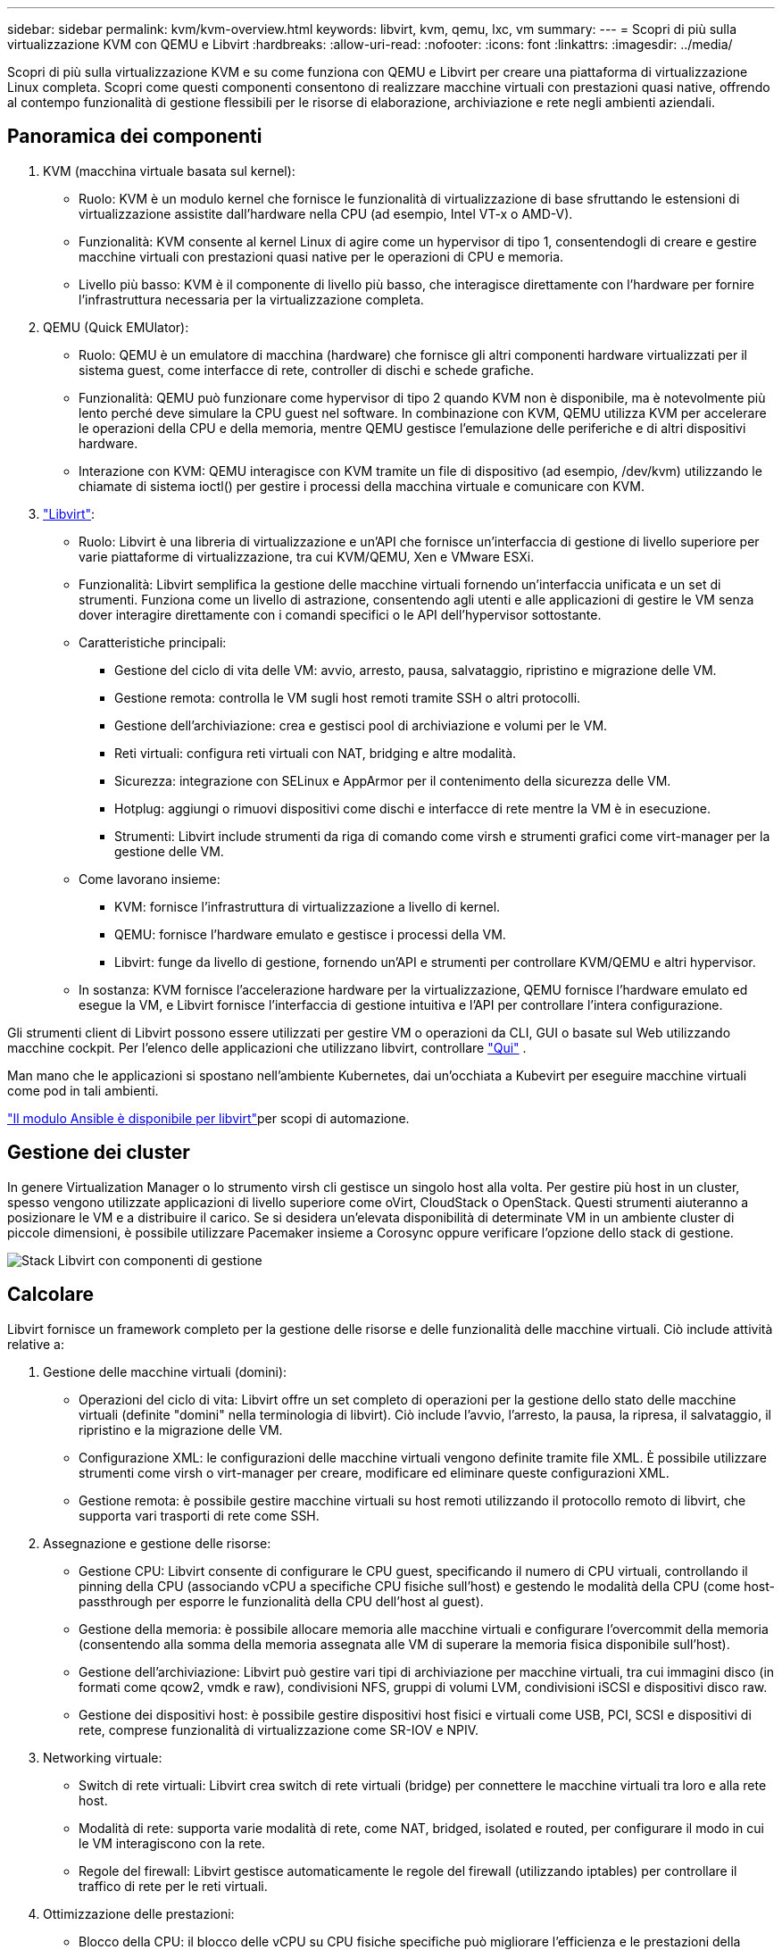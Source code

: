 ---
sidebar: sidebar 
permalink: kvm/kvm-overview.html 
keywords: libvirt, kvm, qemu, lxc, vm 
summary:  
---
= Scopri di più sulla virtualizzazione KVM con QEMU e Libvirt
:hardbreaks:
:allow-uri-read: 
:nofooter: 
:icons: font
:linkattrs: 
:imagesdir: ../media/


[role="lead"]
Scopri di più sulla virtualizzazione KVM e su come funziona con QEMU e Libvirt per creare una piattaforma di virtualizzazione Linux completa.  Scopri come questi componenti consentono di realizzare macchine virtuali con prestazioni quasi native, offrendo al contempo funzionalità di gestione flessibili per le risorse di elaborazione, archiviazione e rete negli ambienti aziendali.



== Panoramica dei componenti

. KVM (macchina virtuale basata sul kernel):
+
** Ruolo: KVM è un modulo kernel che fornisce le funzionalità di virtualizzazione di base sfruttando le estensioni di virtualizzazione assistite dall'hardware nella CPU (ad esempio, Intel VT-x o AMD-V).
** Funzionalità: KVM consente al kernel Linux di agire come un hypervisor di tipo 1, consentendogli di creare e gestire macchine virtuali con prestazioni quasi native per le operazioni di CPU e memoria.
** Livello più basso: KVM è il componente di livello più basso, che interagisce direttamente con l'hardware per fornire l'infrastruttura necessaria per la virtualizzazione completa.


. QEMU (Quick EMUlator):
+
** Ruolo: QEMU è un emulatore di macchina (hardware) che fornisce gli altri componenti hardware virtualizzati per il sistema guest, come interfacce di rete, controller di dischi e schede grafiche.
** Funzionalità: QEMU può funzionare come hypervisor di tipo 2 quando KVM non è disponibile, ma è notevolmente più lento perché deve simulare la CPU guest nel software.  In combinazione con KVM, QEMU utilizza KVM per accelerare le operazioni della CPU e della memoria, mentre QEMU gestisce l'emulazione delle periferiche e di altri dispositivi hardware.
** Interazione con KVM: QEMU interagisce con KVM tramite un file di dispositivo (ad esempio, /dev/kvm) utilizzando le chiamate di sistema ioctl() per gestire i processi della macchina virtuale e comunicare con KVM.


. https://wiki.libvirt.org/FAQ.html["Libvirt"]:
+
** Ruolo: Libvirt è una libreria di virtualizzazione e un'API che fornisce un'interfaccia di gestione di livello superiore per varie piattaforme di virtualizzazione, tra cui KVM/QEMU, Xen e VMware ESXi.
** Funzionalità: Libvirt semplifica la gestione delle macchine virtuali fornendo un'interfaccia unificata e un set di strumenti.  Funziona come un livello di astrazione, consentendo agli utenti e alle applicazioni di gestire le VM senza dover interagire direttamente con i comandi specifici o le API dell'hypervisor sottostante.
** Caratteristiche principali:
+
*** Gestione del ciclo di vita delle VM: avvio, arresto, pausa, salvataggio, ripristino e migrazione delle VM.
*** Gestione remota: controlla le VM sugli host remoti tramite SSH o altri protocolli.
*** Gestione dell'archiviazione: crea e gestisci pool di archiviazione e volumi per le VM.
*** Reti virtuali: configura reti virtuali con NAT, bridging e altre modalità.
*** Sicurezza: integrazione con SELinux e AppArmor per il contenimento della sicurezza delle VM.
*** Hotplug: aggiungi o rimuovi dispositivi come dischi e interfacce di rete mentre la VM è in esecuzione.
*** Strumenti: Libvirt include strumenti da riga di comando come virsh e strumenti grafici come virt-manager per la gestione delle VM.


** Come lavorano insieme:
+
*** KVM: fornisce l'infrastruttura di virtualizzazione a livello di kernel.
*** QEMU: fornisce l'hardware emulato e gestisce i processi della VM.
*** Libvirt: funge da livello di gestione, fornendo un'API e strumenti per controllare KVM/QEMU e altri hypervisor.


** In sostanza: KVM fornisce l'accelerazione hardware per la virtualizzazione, QEMU fornisce l'hardware emulato ed esegue la VM, e Libvirt fornisce l'interfaccia di gestione intuitiva e l'API per controllare l'intera configurazione.




Gli strumenti client di Libvirt possono essere utilizzati per gestire VM o operazioni da CLI, GUI o basate sul Web utilizzando macchine cockpit.  Per l'elenco delle applicazioni che utilizzano libvirt, controllare https://libvirt.org/apps.html["Qui"] .

Man mano che le applicazioni si spostano nell'ambiente Kubernetes, dai un'occhiata a Kubevirt per eseguire macchine virtuali come pod in tali ambienti.

https://galaxy.ansible.com/ui/repo/published/community/libvirt/["Il modulo Ansible è disponibile per libvirt"]per scopi di automazione.



== Gestione dei cluster

In genere Virtualization Manager o lo strumento virsh cli gestisce un singolo host alla volta.  Per gestire più host in un cluster, spesso vengono utilizzate applicazioni di livello superiore come oVirt, CloudStack o OpenStack.  Questi strumenti aiuteranno a posizionare le VM e a distribuire il carico.  Se si desidera un'elevata disponibilità di determinate VM in un ambiente cluster di piccole dimensioni, è possibile utilizzare Pacemaker insieme a Corosync oppure verificare l'opzione dello stack di gestione.

image:kvm-overview-001.png["Stack Libvirt con componenti di gestione"]



== Calcolare

Libvirt fornisce un framework completo per la gestione delle risorse e delle funzionalità delle macchine virtuali.  Ciò include attività relative a:

. Gestione delle macchine virtuali (domini):
+
** Operazioni del ciclo di vita: Libvirt offre un set completo di operazioni per la gestione dello stato delle macchine virtuali (definite "domini" nella terminologia di libvirt).  Ciò include l'avvio, l'arresto, la pausa, la ripresa, il salvataggio, il ripristino e la migrazione delle VM.
** Configurazione XML: le configurazioni delle macchine virtuali vengono definite tramite file XML.  È possibile utilizzare strumenti come virsh o virt-manager per creare, modificare ed eliminare queste configurazioni XML.
** Gestione remota: è possibile gestire macchine virtuali su host remoti utilizzando il protocollo remoto di libvirt, che supporta vari trasporti di rete come SSH.


. Assegnazione e gestione delle risorse:
+
** Gestione CPU: Libvirt consente di configurare le CPU guest, specificando il numero di CPU virtuali, controllando il pinning della CPU (associando vCPU a specifiche CPU fisiche sull'host) e gestendo le modalità della CPU (come host-passthrough per esporre le funzionalità della CPU dell'host al guest).
** Gestione della memoria: è possibile allocare memoria alle macchine virtuali e configurare l'overcommit della memoria (consentendo alla somma della memoria assegnata alle VM di superare la memoria fisica disponibile sull'host).
** Gestione dell'archiviazione: Libvirt può gestire vari tipi di archiviazione per macchine virtuali, tra cui immagini disco (in formati come qcow2, vmdk e raw), condivisioni NFS, gruppi di volumi LVM, condivisioni iSCSI e dispositivi disco raw.
** Gestione dei dispositivi host: è possibile gestire dispositivi host fisici e virtuali come USB, PCI, SCSI e dispositivi di rete, comprese funzionalità di virtualizzazione come SR-IOV e NPIV.


. Networking virtuale:
+
** Switch di rete virtuali: Libvirt crea switch di rete virtuali (bridge) per connettere le macchine virtuali tra loro e alla rete host.
** Modalità di rete: supporta varie modalità di rete, come NAT, bridged, isolated e routed, per configurare il modo in cui le VM interagiscono con la rete.
** Regole del firewall: Libvirt gestisce automaticamente le regole del firewall (utilizzando iptables) per controllare il traffico di rete per le reti virtuali.


. Ottimizzazione delle prestazioni:
+
** Blocco della CPU: il blocco delle vCPU su CPU fisiche specifiche può migliorare l'efficienza e le prestazioni della cache, soprattutto negli ambienti NUMA.
** Ottimizzazione NUMA: è possibile ottimizzare le prestazioni sui sistemi NUMA limitando le dimensioni del guest alla quantità di risorse su un singolo nodo NUMA e collegando vCPU e memoria allo stesso socket fisico connesso all'adattatore I/O.
** Hugepages: l'utilizzo di hugepages può migliorare le prestazioni riducendo il sovraccarico associato alla gestione di pagine con memoria ridotta.


. Integrazione con altri strumenti:
+
** virsh: l'interfaccia della riga di comando per interagire con libvirt.
** virt-manager: uno strumento grafico per la gestione di macchine virtuali e risorse libvirt.
** OpenStack: Libvirt è un driver di virtualizzazione comunemente utilizzato in OpenStack.
** Strumenti di terze parti: molti altri strumenti e applicazioni sfruttano l'API di libvirt per gestire le macchine virtuali, tra cui piattaforme di gestione cloud e soluzioni di backup.




L'hypervisor KVM consente di sovraccaricare CPU e memoria poiché solitamente le VM guest sono sottoutilizzate.  Ma è necessario monitorarlo e bilanciarlo per ottenere prestazioni migliori.

I metadati della VM vengono archiviati come XML in /etc/libvirt/qemu.  La VM può essere creata utilizzando virt-install o virsh cli.  È possibile utilizzare Virt-Manager se si preferisce l'interfaccia utente oppure utilizzare lo stack di gestione superiore.

In sintesi, libvirt fornisce un livello di gestione completo per gli aspetti di elaborazione della virtualizzazione, consentendo di controllare i cicli di vita delle macchine virtuali, allocare risorse, configurare la rete, ottimizzare le prestazioni e integrarsi con altri strumenti e piattaforme.



== Magazzinaggio

I dischi della VM possono essere forniti dinamicamente sul pool di archiviazione oppure possono essere forniti in anticipo per la VM dall'amministratore dell'archiviazione.  libvirt supporta vari tipi di pool.  Ecco l'elenco dei tipi di pool applicabili insieme al protocollo di archiviazione supportato.  La scelta più diffusa è dir. Poi netfs e logical. iscsi e iscsi-direct utilizzano un singolo target e non offrono tolleranza agli errori. mpath offre percorsi multipli, ma non allocati dinamicamente.  In vSphere viene utilizzato più come mappatura dei dispositivi raw.  Per i protocolli di file (NFS/SMB/CIFS), le opzioni di montaggio possono essere specificate in https://docs.redhat.com/en/documentation/red_hat_enterprise_linux/10/html/managing_file_systems/mounting-file-systems-on-demand#the-autofs-service["automontante"] oppure viene utilizzato il tipo fstab e dir pool.  Nel caso di protocolli a blocchi (iSCSI, FC, NVMe-oF), viene utilizzato un file system condiviso come ocfs2 o gfs2.

[cols="20% 10% 10% 10% 10% 10% 10% 10%"]
|===
| Protocollo di archiviazione | direzione | fs | netfs | logico | disco | iscsi | iscsi-diretto | mpath 


| PMI/CIFS | SÌ | NO | SÌ | NO | NO | NO | NO | NO 


| NFS | SÌ | NO | SÌ | NO | NO | NO | NO | NO 


| iSCSI | SÌ | SÌ | NO | SÌ | SÌ | SÌ | SÌ | SÌ 


| FC | SÌ | SÌ | NO | SÌ | SÌ | NO | NO | SÌ 


| NVMe-oF | SÌ | SÌ | NO | SÌ | SÌ | NO | NO | No^1^ 
|===
*Note:* 1 - Potrebbe essere necessaria una configurazione aggiuntiva.

In base al protocollo di archiviazione utilizzato, è necessario che sull'host siano disponibili pacchetti aggiuntivi.  Ecco un esempio di elenco.

[cols="40% 20% 20% 20%"]
|===
| Protocollo di archiviazione | Fedora | Debian | Pac-Man 


| PMI/CIFS | samba-client/cifs-utils | smbclient/cifs-utils | smbclient/cifs-utils 


| NFS | nfs-utils | nfs-comune | nfs-utils 


| iSCSI | iscsi-initiator-utils,device-mapper-multipath,ocfs2-tools/gfs2-utils | open-iscsi,multipath-tools,ocfs2-tools/gfs2-utils | open-iscsi,multipath-tools,ocfs2-tools/gfs2-utils 


| FC | sysfsutils,device-mapper-multipath,ocfs2-tools/gfs2-utils | sysfsutils,strumenti multipath,ocfs2-tools/gfs2-utils | sysfsutils,strumenti multipath,ocfs2-tools/gfs2-utils 


| NVMe-oF | nvme-cli,ocfs2-tools/gfs2-utils | nvme-cli,ocfs2-tools/gfs2-utils | nvme-cli,ocfs2-tools/gfs2-utils 
|===
I dettagli del pool di archiviazione sono memorizzati nel file XML in /etc/libvirt/storage.

Per importare i dati della VM da un ambiente vSphere, consultarelink:../migration/shift-toolkit-overview.html["Kit di strumenti per il cambio"] .



== Rete

Libvirt fornisce solide funzionalità di rete virtuale per la gestione di macchine virtuali e container.  Ciò è possibile grazie al concetto di switch o bridge di rete virtuale.

Concetti fondamentali: * Switch di rete virtuale (bridge): agisce come uno switch di rete basato su software sul server host.  Le macchine virtuali si collegano a questo switch e il traffico scorre attraverso di esso.  * Dispositivi TAP: si tratta di dispositivi di rete speciali che funzionano come "cavi virtuali" che collegano l'interfaccia di rete della macchina virtuale al bridge libvirt.

* Modalità di rete: Libvirt supporta varie configurazioni di rete per soddisfare diverse esigenze:
+
** NAT (Network Address Translation): questa è la modalità predefinita.  Le VM connesse a una rete NAT possono accedere alla rete esterna utilizzando l'indirizzo IP dell'host, ma gli host esterni non possono avviare direttamente connessioni alle VM.
** Bridged: in questa modalità, la rete virtuale è connessa direttamente allo stesso segmento di rete dell'host.  Ciò consente alle VM di apparire come se fossero connesse direttamente alla rete fisica.
** Isolato: le VM su una rete isolata possono comunicare tra loro e con l'host, ma non possono raggiungere nulla al di fuori dell'host.  Questa funzione è utile per i test o per ambienti sicuri.
** Instradato: il traffico dalla rete virtuale viene instradato verso la rete fisica senza NAT.  Ciò richiede una corretta configurazione del routing sulla rete dell'host.
** Aperto: simile alla modalità Routed, ma senza regole firewall applicate automaticamente da libvirt.  Ciò presuppone che il traffico di rete sarà gestito da altri sistemi.


* DHCP e DNS: Libvirt può gestire i servizi DHCP per le sue reti virtuali utilizzando dnsmasq, consentendogli di assegnare indirizzi IP alle VM e di gestire la risoluzione DNS all'interno della rete virtuale.
* Regole del firewall: Libvirt imposta automaticamente le regole iptables per controllare il flusso del traffico per le reti virtuali, in particolare in modalità NAT.


Gestione delle reti Libvirt:

* virsh: lo strumento da riga di comando virsh fornisce un set completo di comandi per la gestione delle reti virtuali, tra cui l'elenco, l'avvio, l'arresto, la definizione e la de-definizione delle reti.
* Virtual Machine Manager (virt-manager): questo strumento grafico semplifica la creazione e la gestione di reti virtuali con un'interfaccia utente intuitiva.
* Configurazione XML: Libvirt utilizza file XML per definire la configurazione delle reti virtuali.  È possibile modificare direttamente questi file XML oppure utilizzare strumenti come virsh net-edit per modificare le configurazioni di rete.


Casi d'uso comuni:

* NAT: connettività semplice e di base per VM su un host con una singola interfaccia di rete.
* Bridged: integrazione perfetta delle VM in una rete esistente.
* Isolato: creazione di ambienti sicuri o di test in cui l'accesso esterno alle VM è limitato.
* Instradato: scenari più avanzati in cui è richiesto un routing specifico.
* Open vSwitch (OVS): per distribuzioni complesse e su larga scala che richiedono gestione e automazione di rete avanzate.


Sfruttando queste funzionalità, libvirt fornisce un framework flessibile e potente per la gestione della rete di macchine virtuali negli ambienti Linux.



== Monitoraggio

NetApp Data Infrastructure Insights (in precedenza Cloud Insights) è una piattaforma di monitoraggio e analisi dell'infrastruttura basata su cloud che fornisce una visibilità completa sulla tua infrastruttura IT, comprese le macchine virtuali.

Sebbene Data Infrastructure Insights sia noto per la sua forte attenzione al monitoraggio degli ambienti di storage NetApp e VMware, offre anche funzionalità per il monitoraggio di altri tipi di infrastrutture e carichi di lavoro.

Ecco come è possibile monitorare potenzialmente le macchine virtuali basate su Libvirt con NetApp Data Infrastructure Insights:

. Responsabili della raccolta dati:
+
** Data Infrastructure Insights funziona tramite il software Acquisition Unit, che utilizza vari collettori di dati per raccogliere dati dalla tua infrastruttura.
** Data Infrastructure Insights dispone di collettori per infrastrutture e carichi di lavoro eterogenei, tra cui Kubernetes.  Sono inoltre disponibili un collettore Telegraf aperto e API aperte per una facile integrazione con altri sistemi.


. Potenziale integrazione con Libvirt:
+
** Raccolta dati personalizzata: potresti utilizzare il raccoglitore aperto Telegraf o l'API Data Infrastructure Insights per raccogliere dati dai tuoi sistemi basati su Libvirt.  Dovresti scrivere o configurare il raccoglitore per raccogliere le metriche da Libvirt utilizzando la sua API (ad esempio, tramite i comandi virsh o accedendo alle metriche interne di Libvirt).


. Vantaggi del monitoraggio di Libvirt con Data Infrastructure Insights:
+
** Visibilità unificata: ottieni una visione unificata del tuo ambiente virtualizzato, inclusi sia lo storage NetApp sia le VM basate su Libvirt.
** Monitoraggio delle prestazioni: identifica i colli di bottiglia delle prestazioni e i vincoli delle risorse, siano essi interni alle VM o correlati all'infrastruttura sottostante che le supporta.
** Ottimizzazione delle risorse: analizza i profili del carico di lavoro per dimensionare correttamente le VM, recuperare le risorse inutilizzate e ottimizzare l'utilizzo delle risorse nell'intero ambiente.
** Risoluzione dei problemi: identifica e risolvi rapidamente i problemi correlando le metriche delle prestazioni delle VM con le metriche di archiviazione back-end per una visibilità end-to-end.
** Analisi predittiva: utilizza l'apprendimento automatico per ottenere informazioni intelligenti e identificare in modo proattivo potenziali problemi prima che influiscano sulle prestazioni.




In sintesi, sebbene Data Infrastructure Insights offra un solido supporto per VMware, è possibile integrarlo con la virtualizzazione basata su Libvirt utilizzando collettori di dati personalizzati o sfruttando le sue API aperte.  Ciò garantirebbe visibilità unificata, monitoraggio delle prestazioni migliorato e funzionalità di ottimizzazione delle risorse per il tuo ambiente Libvirt all'interno della piattaforma Data Infrastructure Insights .



== Protezione dei dati

La protezione dei dati per le macchine virtuali basate su Libvirt con NetApp ONTAP può essere ottenuta tramite diversi metodi, spesso sfruttando le funzionalità di protezione dei dati integrate in ONTAP.  Ecco una ripartizione delle strategie più comuni:

. Utilizzo delle funzionalità di protezione dati native di ONTAP:
+
** Snapshot: la tecnologia principale di protezione dei dati di ONTAP è costituita dagli Snapshot.  Si tratta di copie rapide e puntuali dei volumi di dati che richiedono uno spazio su disco minimo e comportano un sovraccarico di prestazioni trascurabile.  È possibile utilizzare gli snapshot per creare backup frequenti dei dischi della VM Libvirt (supponendo che siano archiviati su volumi ONTAP ).
** SnapMirror: SnapMirror viene utilizzato per replicare in modo asincrono le copie Snapshot da un sistema di archiviazione ONTAP a un altro.  Ciò consente di creare copie di disaster recovery (DR) delle VM Libvirt in un sito remoto o nel cloud.
** SnapVault: SnapVault viene utilizzato per eseguire il backup dei dati da più sistemi di archiviazione su un sistema ONTAP centrale.  Questa è una buona opzione per consolidare i backup di molte VM Libvirt da host diversi in un repository di backup centrale.
** SnapRestore: SnapRestore consente di ripristinare rapidamente i dati dalle copie Snapshot.  Ciò è essenziale per ripristinare le VM Libvirt in caso di perdita o danneggiamento dei dati.
** FlexClone: FlexClone crea copie scrivibili di volumi basate su copie Snapshot.  Questa funzionalità è utile per creare rapidamente ambienti di test/sviluppo basati sui dati delle VM di produzione.
** Sincronizzazione attiva MetroCluster/ SnapMirror : per RPO (Recovery Point Objective) zero automatizzato e disponibilità da sito a sito, è possibile utilizzare ONTAP MetroCluster o SMas, che consente di avere cluster estesi tra siti.


. Integrazione con soluzioni di backup di terze parti: molte soluzioni di backup di terze parti si integrano con NetApp ONTAP e supportano il backup di macchine virtuali.  È possibile utilizzare queste soluzioni per eseguire il backup delle VM Libvirt sullo storage ONTAP , sfruttando le funzionalità di protezione dei dati di ONTAP.  Ad esempio, alcune soluzioni di backup utilizzano la tecnologia Snapshot di ONTAP per backup rapidi e senza agenti.
. Scripting e automazione: è possibile creare script per automatizzare il processo di creazione di snapshot ONTAP dei volumi VM Libvirt.  Questi script possono sfruttare l'interfaccia della riga di comando o le API di ONTAP per interagire con il sistema di archiviazione.


Considerazioni chiave:

* Posizione di archiviazione: le immagini del disco della VM Libvirt devono essere archiviate su volumi ONTAP per sfruttare le funzionalità di protezione dei dati di ONTAP.
* Connettività di rete: assicura la connettività di rete tra gli host Libvirt e il sistema di archiviazione ONTAP .
* Gestione HBA: se si utilizza Fibre Channel (FC) per la connettività di archiviazione, assicurarsi di aver installato i pacchetti di gestione HBA necessari sugli host Libvirt.
* Monitoraggio e reporting: monitora le tue operazioni di protezione dei dati e assicurati che vengano completate correttamente.  Combinando le capacità di Libvirt con le solide funzionalità di protezione dei dati di ONTAP, è possibile implementare una strategia completa di protezione dei dati per il proprio ambiente virtualizzato.

